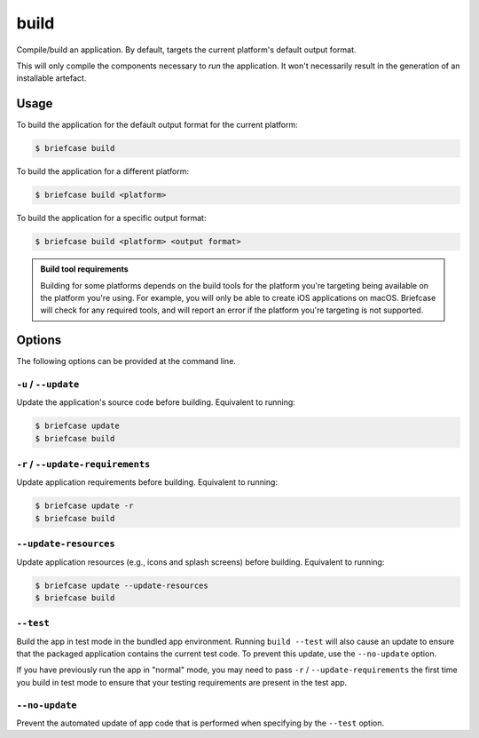 =====
build
=====

Compile/build an application. By default, targets the current platform's
default output format.

This will only compile the components necessary to *run* the application. It
won't necessarily result in the generation of an installable artefact.

Usage
=====

To build the application for the default output format for the current
platform:

.. code-block:: console

    $ briefcase build

To build the application for a different platform:

.. code-block:: console

    $ briefcase build <platform>

To build the application for a specific output format:

.. code-block:: console

    $ briefcase build <platform> <output format>

.. admonition:: Build tool requirements

    Building for some platforms depends on the build tools for the platform
    you're targeting being available on the platform you're using. For
    example, you will only be able to create iOS applications on macOS.
    Briefcase will check for any required tools, and will report an error if
    the platform you're targeting is not supported.

Options
=======

The following options can be provided at the command line.

``-u`` / ``--update``
---------------------

Update the application's source code before building. Equivalent to running:

.. code-block:: console

    $ briefcase update
    $ briefcase build

``-r`` / ``--update-requirements``
----------------------------------

Update application requirements before building. Equivalent to running:

.. code-block:: console

    $ briefcase update -r
    $ briefcase build

``--update-resources``
----------------------

Update application resources (e.g., icons and splash screens) before building. Equivalent to running:

.. code-block:: console

    $ briefcase update --update-resources
    $ briefcase build

``--test``
----------

Build the app in test mode in the bundled app environment. Running ``build
--test`` will also cause an update to ensure that the packaged application
contains the current test code. To prevent this update, use the ``--no-update``
option.

If you have previously run the app in "normal" mode, you may need to pass ``-r``
/ ``--update-requirements`` the first time you build in test mode to ensure that
your testing requirements are present in the test app.

``--no-update``
---------------

Prevent the automated update of app code that is performed when specifying by
the ``--test`` option.
